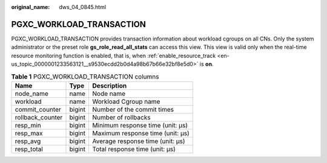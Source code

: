 :original_name: dws_04_0845.html

.. _dws_04_0845:

PGXC_WORKLOAD_TRANSACTION
=========================

PGXC_WORKLOAD_TRANSACTION provides transaction information about workload cgroups on all CNs. Only the system administrator or the preset role **gs_role_read_all_stats** can access this view. This view is valid only when the real-time resource monitoring function is enabled, that is, when :ref:`enable_resource_track <en-us_topic_0000001233563121__s9530ecdd2b0d4a98b67b66e32bf8e5d0>` is **on**.

.. table:: **Table 1** PGXC_WORKLOAD_TRANSACTION columns

   ================ ====== ================================
   Name             Type   Description
   ================ ====== ================================
   node_name        name   Node name
   workload         name   Workload Cgroup name
   commit_counter   bigint Number of the commit times
   rollback_counter bigint Number of rollbacks
   resp_min         bigint Minimum response time (unit: μs)
   resp_max         bigint Maximum response time (unit: μs)
   resp_avg         bigint Average response time (unit: μs)
   resp_total       bigint Total response time (unit: μs)
   ================ ====== ================================
